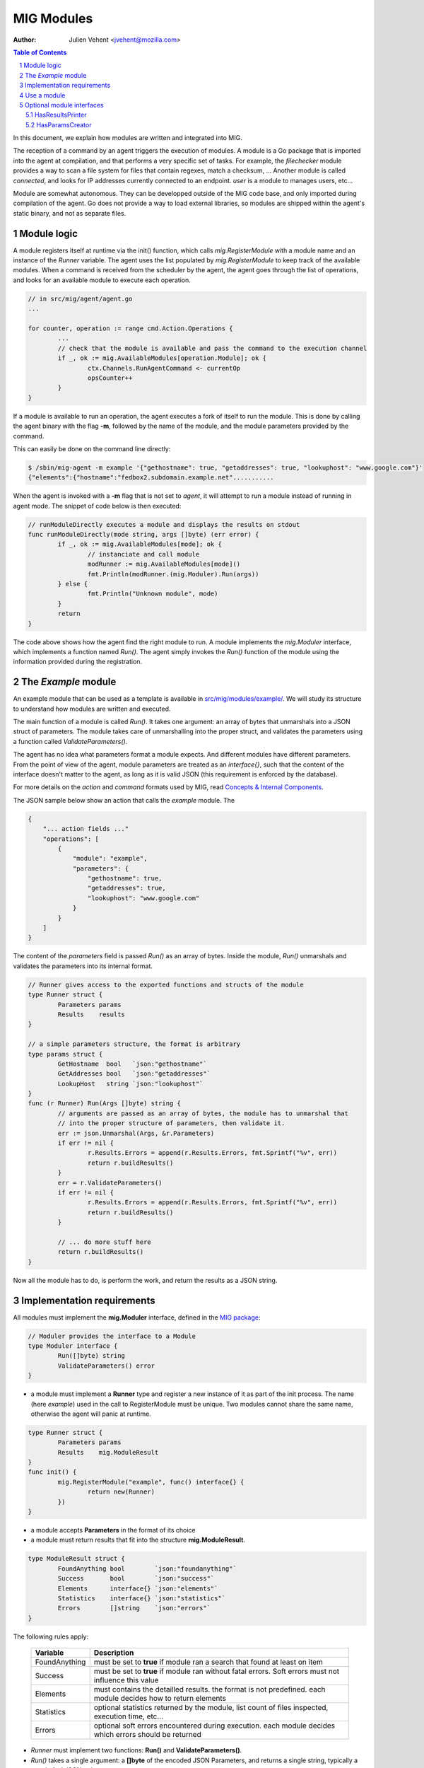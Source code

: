 ===========
MIG Modules
===========
:Author: Julien Vehent <jvehent@mozilla.com>

.. sectnum::
.. contents:: Table of Contents

In this document, we explain how modules are written and integrated into MIG.

The reception of a command by an agent triggers the execution of modules. A
module is a Go package that is imported into the agent at compilation, and that
performs a very specific set of tasks. For example, the `filechecker` module
provides a way to scan a file system for files that contain regexes, match a
checksum, ... Another module is called `connected`, and looks for IP addresses
currently connected to an endpoint. `user` is a module to manages users, etc...

Module are somewhat autonomous. They can be developped outside of the MIG code
base, and only imported during compilation of the agent. Go does not provide a
way to load external libraries, so modules are shipped within the agent's static
binary, and not as separate files.

Module logic
============

A module registers itself at runtime via the init() function, which calls
`mig.RegisterModule` with a module name and an instance of the `Runner`
variable. The agent uses the list populated by `mig.RegisterModule` to keep
track of the available modules. When a command is received from the scheduler
by the agent, the agent goes through the list of operations, and looks for an
available module to execute each operation.

.. code:: go

	// in src/mig/agent/agent.go
	...

	for counter, operation := range cmd.Action.Operations {
		...
		// check that the module is available and pass the command to the execution channel
		if _, ok := mig.AvailableModules[operation.Module]; ok {
			ctx.Channels.RunAgentCommand <- currentOp
			opsCounter++
		}
	}

If a module is available to run an operation, the agent executes a fork of
itself to run the module. This is done by calling the agent binary with the
flag **-m**, followed by the name of the module, and the module parameters
provided by the command.

This can easily be done on the command line directly:

.. code:: bash

	$ /sbin/mig-agent -m example '{"gethostname": true, "getaddresses": true, "lookuphost": "www.google.com"}'
	{"elements":{"hostname":"fedbox2.subdomain.example.net"...........

When the agent is invoked with a **-m** flag that is not set to `agent`, it
will attempt to run a module instead of running in agent mode. The snippet of
code below is then executed:

.. code:: go

	// runModuleDirectly executes a module and displays the results on stdout
	func runModuleDirectly(mode string, args []byte) (err error) {
		if _, ok := mig.AvailableModules[mode]; ok {
			// instanciate and call module
			modRunner := mig.AvailableModules[mode]()
			fmt.Println(modRunner.(mig.Moduler).Run(args))
		} else {
			fmt.Println("Unknown module", mode)
		}
		return
	}

The code above shows how the agent find the right module to run.
A module implements the `mig.Moduler` interface, which implements a function
named `Run()`. The agent simply invokes the `Run()` function of the module
using the information provided during the registration.

The `Example` module
====================

An example module that can be used as a template is available in
`src/mig/modules/example/`_. We will study its structure to understand how
modules are written and executed.

.. _`src/mig/modules/example/`: ../src/mig/modules/example/example.go

The main function of a module is called `Run()`. It takes one argument: an
array of bytes that unmarshals into a JSON struct of parameters. The module
takes care of unmarshalling into the proper struct, and validates the
parameters using a function called `ValidateParameters()`.

The agent has no idea what parameters format a module expects. And different
modules have different parameters. From the point of view of the agent, module
parameters are treated as an `interface{}`, such that the content of the
interface doesn't matter to the agent, as long as it is valid JSON (this
requirement is enforced by the database).

For more details on the `action` and `command` formats used by MIG, read
`Concepts & Internal Components`_.

.. _`Concepts & Internal Components`: concepts.rst

The JSON sample below show an action that calls the `example` module. The

.. code:: json

    {
        "... action fields ..."
        "operations": [
            {
                "module": "example",
                "parameters": {
                    "gethostname": true,
                    "getaddresses": true,
                    "lookuphost": "www.google.com"
                }
            }
        ]
    }

The content of the `parameters` field is passed `Run()` as an array of bytes.
Inside the module, `Run()` unmarshals and validates the parameters into its
internal format.

.. code:: go

	// Runner gives access to the exported functions and structs of the module
	type Runner struct {
		Parameters params
		Results    results
	}

	// a simple parameters structure, the format is arbitrary
	type params struct {
		GetHostname  bool   `json:"gethostname"`
		GetAddresses bool   `json:"getaddresses"`
		LookupHost   string `json:"lookuphost"`
	}
	func (r Runner) Run(Args []byte) string {
		// arguments are passed as an array of bytes, the module has to unmarshal that
		// into the proper structure of parameters, then validate it.
		err := json.Unmarshal(Args, &r.Parameters)
		if err != nil {
			r.Results.Errors = append(r.Results.Errors, fmt.Sprintf("%v", err))
			return r.buildResults()
		}
		err = r.ValidateParameters()
		if err != nil {
			r.Results.Errors = append(r.Results.Errors, fmt.Sprintf("%v", err))
			return r.buildResults()
		}

		// ... do more stuff here
		return r.buildResults()
	}

Now all the module has to do, is perform the work, and return the results as a
JSON string.

Implementation requirements
===========================

All modules must implement the **mig.Moduler** interface, defined in the `MIG
package`_:

.. _`MIG package`: ../src/mig/agent.go

.. code:: go

	// Moduler provides the interface to a Module
	type Moduler interface {
		Run([]byte) string
		ValidateParameters() error
	}


* a module must implement a **Runner** type and register a new instance of it
  as part of the init process. The name (here `example`) used in the call to
  RegisterModule must be unique. Two modules cannot share the same name,
  otherwise the agent will panic at runtime.

.. code:: go

	type Runner struct {
		Parameters params
		Results    mig.ModuleResult
	}
	func init() {
		mig.RegisterModule("example", func() interface{} {
			return new(Runner)
		})
	}

* a module accepts **Parameters** in the format of its choice

* a module must return results that fit into the structure **mig.ModuleResult**.

.. code:: go

	type ModuleResult struct {
		FoundAnything bool        `json:"foundanything"`
		Success       bool        `json:"success"`
		Elements      interface{} `json:"elements"`
		Statistics    interface{} `json:"statistics"`
		Errors        []string    `json:"errors"`
	}

The following rules apply:

    +---------------+-------------------------------------------------------+
    |    Variable   | Description                                           |
    +===============+=======================================================+
    | FoundAnything | must be set to **true** if module ran a search that   |
    |               | found at least on item                                |
    +---------------+-------------------------------------------------------+
    | Success       | must be set to **true** if module ran without fatal   |
    |               | errors. Soft errors must not influence this value     |
    +---------------+-------------------------------------------------------+
    | Elements      | must contains the detailled results. the format is not|
    |               | predefined. each module decides how to return elements|
    +---------------+-------------------------------------------------------+
    | Statistics    | optional statistics returned by the module, list count|
    |               | of files inspected, execution time, etc...            |
    +---------------+-------------------------------------------------------+
    | Errors        | optional soft errors encountered during execution.    |
    |               | each module decides which errors should be returned   |
    +---------------+-------------------------------------------------------+

* `Runner` must implement two functions: **Run()** and **ValidateParameters()**.
* `Run()` takes a single argument: a **[]byte** of the encoded JSON Parameters,
  and returns a single string, typically a marshalled JSON string.

.. code:: go

	func (r Runner) Run(Args []byte) string {
		...
		return
	}

* `ValidateParameters()` does not take any argument, and returns a single error
  when validation fails.

.. code:: go

	func (r Runner) ValidateParameters() (err error) {
		...
		return
	}

* a module must have a registration name that is unique

Use a module
============
To use a module, you only need to anonymously import it into the configuration
of the agent. The example agent configuration at `conf/mig-agent-conf.go.inc`_
shows how modules need to be imported using the underscore character:

.. _`conf/mig-agent-conf.go.inc`: ../conf/mig-agent-conf.go.inc

.. code:: go

	import(
		"mig"
		"time"

		_ "mig/modules/filechecker"
		_ "mig/modules/connected"
		_ "mig/modules/upgrade"
		_ "mig/modules/agentdestroy"
		_ "mig/modules/example"
	)

Additionally, the MIG console may need to import the modules as well in order
to use the `HasResultsPrinter` interface. To do so, add the same imports into
the `import()` section of `src/mig/clients/console/console.go`.

Optional module interfaces
==========================

HasResultsPrinter
~~~~~~~~~~~~~~~~~

`HasResultsPrinter` is an interface used to allow a module `Runner` to implement
the **PrintResults()** function. `PrintResults()` can be used to return the
results of a module as an array of string, for pretty display in the MIG
Console.

The interface is defined as:

.. code:: go

	type HasResultsPrinter interface {
		PrintResults([]byte, bool) ([]string, error)
	}

And a module implementation would have the function:

.. code:: go

	func (r Runner) PrintResults(rawResults []byte, matchOnly bool) (prints []string, err error) {
		...
		return
	}

HasParamsCreator
~~~~~~~~~~~~~~~~

`HasParamsCreator` can be implemented by a module to provide interactive
parameters creation in the MIG Console. It doesn't accept any input value,
but prompts the user for the correct parameters, and returns a Parameters
structure back to the caller.
It can be implemented in various ways, as long as it prompt the user in the
terminal using something like `fmt.Scanln()`.

The interface is defined as:

.. code:: go

	type HasParamsCreator interface {
		ParamsCreator() (interface{}, error)
	}

A module implementation would have the function:

.. code:: go

   func (r Runner) ParamsCreator() (interface{}, error) {
		// init blank parameters
		p := newParameters()

		// prompt the user for various parameters
		...

		// validate and return params as an interface
		r.Parameters = *p
		err := r.ValidateParameters()
		if err != nil {
			panic(err)
		}
		return p
	}

The `filechecker` module implements this interface and can be used as an
example.
